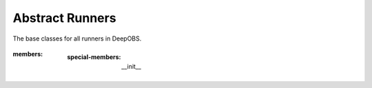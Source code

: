 ================
Abstract Runners
================

The base classes for all runners in DeepOBS.

  .. currentmodule:: deepobs.abstract_runner
  .. autoclass:: Runner
:members:
     :special-members: __init__

  .. currentmodule:: deepobs.pytorch.runners
  .. autoclass:: PTRunner
	 :members:
     :special-members: __init__

  .. currentmodule:: deepobs.tensorflow.runners
  .. autoclass:: TFRunner
	 :members:
    :special-members: __init__
